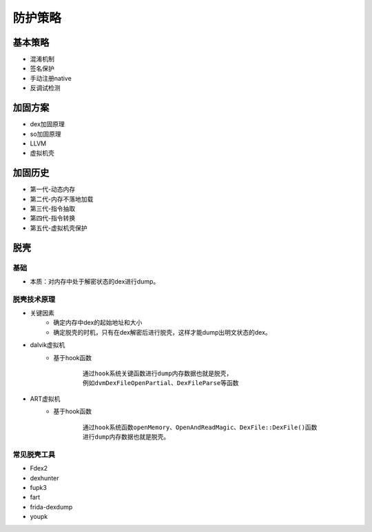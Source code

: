 ﻿防护策略
========================================

基本策略
----------------------------------------
+ 混淆机制
+ 签名保护
+ 手动注册native
+ 反调试检测

加固方案
----------------------------------------
+ dex加固原理
+ so加固原理
+ LLVM
+ 虚拟机壳

加固历史
----------------------------------------
+ 第一代-动态内存
+ 第二代-内存不落地加载
+ 第三代-指令抽取
+ 第四代-指令转换
+ 第五代-虚拟机壳保护

脱壳
----------------------------------------

基础
~~~~~~~~~~~~~~~~~~~~~~~~~~~~~~~~~~~~~~~~
+ 本质：对内存中处于解密状态的dex进行dump。


脱壳技术原理
~~~~~~~~~~~~~~~~~~~~~~~~~~~~~~~~~~~~~~~~
+ 关键因素
	- 确定内存中dex的起始地址和大小
	- 确定脱壳的时机，只有在dex解密后进行脱壳，这样才能dump出明文状态的dex。
+ dalvik虚拟机
	- 基于hook函数
		::
		
			通过hook系统关键函数进行dump内存数据也就是脱壳，
			例如dvmDexFileOpenPartial、DexFileParse等函数
+ ART虚拟机
	- 基于hook函数
		::
		
			通过hook系统函数openMemory、OpenAndReadMagic、DexFile::DexFile()函数
			进行dump内存数据也就是脱壳。

常见脱壳工具
~~~~~~~~~~~~~~~~~~~~~~~~~~~~~~~~~~~~~~~~
+ Fdex2
+ dexhunter
+ fupk3
+ fart
+ frida-dexdump
+ youpk